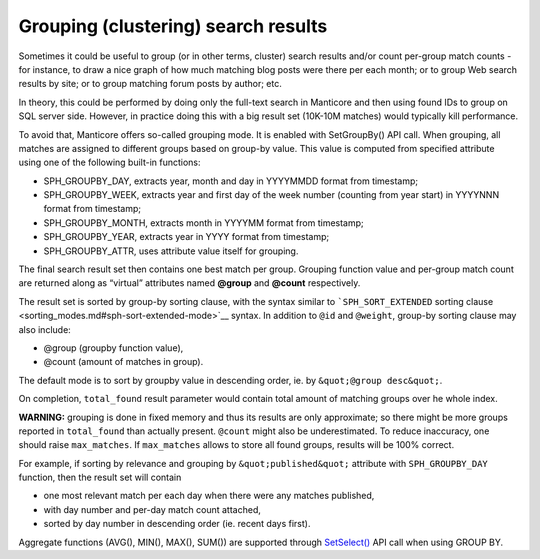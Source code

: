 Grouping (clustering) search results
------------------------------------

Sometimes it could be useful to group (or in other terms, cluster)
search results and/or count per-group match counts - for instance, to
draw a nice graph of how much matching blog posts were there per each
month; or to group Web search results by site; or to group matching
forum posts by author; etc.

In theory, this could be performed by doing only the full-text search in
Manticore and then using found IDs to group on SQL server side. However, in
practice doing this with a big result set (10K-10M matches) would
typically kill performance.

To avoid that, Manticore offers so-called grouping mode. It is enabled with
SetGroupBy() API call. When grouping, all matches are assigned to
different groups based on group-by value. This value is computed from
specified attribute using one of the following built-in functions:

-  SPH\_GROUPBY\_DAY, extracts year, month and day in YYYYMMDD format
   from timestamp;

-  SPH\_GROUPBY\_WEEK, extracts year and first day of the week number
   (counting from year start) in YYYYNNN format from timestamp;

-  SPH\_GROUPBY\_MONTH, extracts month in YYYYMM format from timestamp;

-  SPH\_GROUPBY\_YEAR, extracts year in YYYY format from timestamp;

-  SPH\_GROUPBY\_ATTR, uses attribute value itself for grouping.

The final search result set then contains one best match per group.
Grouping function value and per-group match count are returned along as
“virtual” attributes named **@group** and **@count** respectively.

The result set is sorted by group-by sorting clause, with the syntax
similar to ```SPH_SORT_EXTENDED`` sorting
clause <sorting_modes.md#sph-sort-extended-mode>`__ syntax. In addition
to ``@id`` and ``@weight``, group-by sorting clause may also include:

-  @group (groupby function value),

-  @count (amount of matches in group).

The default mode is to sort by groupby value in descending order, ie. by
``&quot;@group desc&quot;``.

On completion, ``total_found`` result parameter would contain total
amount of matching groups over he whole index.

**WARNING:** grouping is done in fixed memory and thus its results are
only approximate; so there might be more groups reported in
``total_found`` than actually present. ``@count`` might also be
underestimated. To reduce inaccuracy, one should raise ``max_matches``.
If ``max_matches`` allows to store all found groups, results will be
100% correct.

For example, if sorting by relevance and grouping by
``&quot;published&quot;`` attribute with ``SPH_GROUPBY_DAY`` function,
then the result set will contain

-  one most relevant match per each day when there were any matches
   published,

-  with day number and per-day match count attached,

-  sorted by day number in descending order (ie. recent days first).

Aggregate functions (AVG(), MIN(), MAX(), SUM()) are supported through
`SetSelect() <../general_query_settings/setselect.md>`__ API call when
using GROUP BY.
